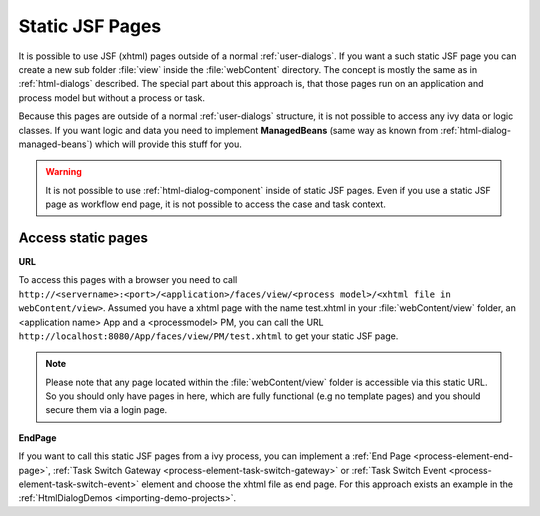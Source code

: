 .. _static-jsf-pages:

Static JSF Pages
================

It is possible to use JSF (xhtml) pages outside of a normal :ref:`user-dialogs`.
If you want a such static JSF page you can create a new sub folder :file:`view`
inside the :file:`webContent` directory. The concept is mostly the same as in
:ref:`html-dialogs` described. The special part about this approach is, that
those pages run on an application and process model but without a process or
task.

Because this pages are outside of a normal :ref:`user-dialogs` structure, it is
not possible to access any ivy data or logic classes. If you want logic and data
you need to implement **ManagedBeans** (same way as known from
:ref:`html-dialog-managed-beans`) which will provide this stuff for you.

.. warning::

   It is not possible to use :ref:`html-dialog-component` inside of static JSF
   pages. Even if you use a static JSF page as workflow end page, it is not
   possible to access the case and task context.


Access static pages
-------------------

**URL**

To access this pages with a browser you need to call
``http://<servername>:<port>/<application>/faces/view/<process model>/<xhtml
file in webContent/view>``. Assumed you have a xhtml page with the name
test.xhtml in your :file:`webContent/view` folder, an <application name> App and
a <processmodel> PM, you can call the URL
``http://localhost:8080/App/faces/view/PM/test.xhtml`` to get your static
JSF page. 

.. note::
   
   Please note that any page located within the :file:`webContent/view` folder
   is accessible via this static URL. So you should only have pages in here,
   which are fully functional (e.g no template pages) and you should secure them
   via a login page.


**EndPage**

If you want to call this static JSF pages from a ivy process, you can
implement a 
:ref:`End Page <process-element-end-page>`,
:ref:`Task Switch Gateway <process-element-task-switch-gateway>` or
:ref:`Task Switch Event <process-element-task-switch-event>` 
element and choose the
xhtml file as end page. For this approach exists an example in the
:ref:`HtmlDialogDemos <importing-demo-projects>`.

